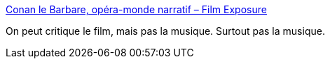 :jbake-type: post
:jbake-status: published
:jbake-title: Conan le Barbare, opéra-monde narratif – Film Exposure
:jbake-tags: art,cinéma,musique,_mois_août,_année_2017
:jbake-date: 2017-08-16
:jbake-depth: ../
:jbake-uri: shaarli/1502883982000.adoc
:jbake-source: https://nicolas-delsaux.hd.free.fr/Shaarli?searchterm=https%3A%2F%2Ffilmexposure.ch%2F2017%2F05%2F29%2Fconan-le-barbare-opera-monde-narratif%2F&searchtags=art+cin%C3%A9ma+musique+_mois_ao%C3%BBt+_ann%C3%A9e_2017
:jbake-style: shaarli

https://filmexposure.ch/2017/05/29/conan-le-barbare-opera-monde-narratif/[Conan le Barbare, opéra-monde narratif – Film Exposure]

On peut critique le film, mais pas la musique. Surtout pas la musique.
